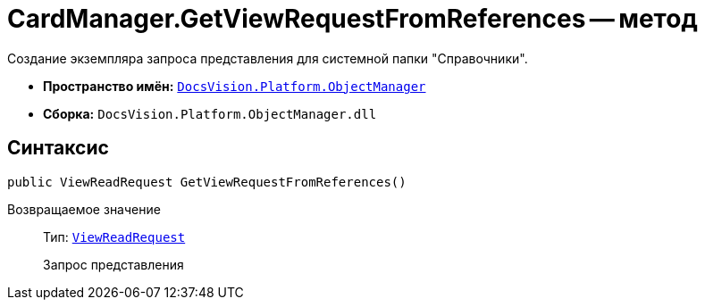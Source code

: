 = CardManager.GetViewRequestFromReferences -- метод

Создание экземпляра запроса представления для системной папки "Справочники".

* *Пространство имён:* `xref:api/DocsVision/Platform/ObjectManager/ObjectManager_NS.adoc[DocsVision.Platform.ObjectManager]`
* *Сборка:* `DocsVision.Platform.ObjectManager.dll`

== Синтаксис

[source,csharp]
----
public ViewReadRequest GetViewRequestFromReferences()
----

Возвращаемое значение::
Тип: `xref:api/DocsVision/Platform/ObjectManager/ViewReadRequest_CL.adoc[ViewReadRequest]`
+
Запрос представления
